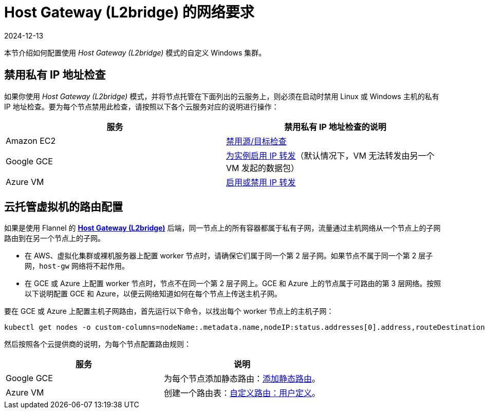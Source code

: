 = Host Gateway (L2bridge) 的网络要求
:page-languages: [en, zh]
:revdate: 2024-12-13
:page-revdate: {revdate}

本节介绍如何配置使用 _Host Gateway (L2bridge)_ 模式的自定义 Windows 集群。

== 禁用私有 IP 地址检查

如果你使用 _Host Gateway (L2bridge)_ 模式，并将节点托管在下面列出的云服务上，则必须在启动时禁用 Linux 或 Windows 主机的私有 IP 地址检查。要为每个节点禁用此检查，请按照以下各个云服务对应的说明进行操作：

|===
| 服务 | 禁用私有 IP 地址检查的说明

| Amazon EC2
| https://docs.aws.amazon.com/vpc/latest/userguide/VPC_NAT_Instance.html#EIP_Disable_SrcDestCheck[禁用源/目标检查]

| Google GCE
| https://cloud.google.com/vpc/docs/using-routes#canipforward[为实例启用 IP 转发]（默认情况下，VM 无法转发由另一个 VM 发起的数据包）

| Azure VM
| https://docs.microsoft.com/en-us/azure/virtual-network/virtual-network-network-interface#enable-or-disable-ip-forwarding[启用或禁用 IP 转发]
|===

== 云托管虚拟机的路由配置

如果是使用 Flannel 的 https://github.com/coreos/flannel/blob/master/Documentation/backends.md#host-gw[*Host Gateway (L2bridge)*] 后端，同一节点上的所有容器都属于私有子网，流量通过主机网络从一个节点上的子网路由到在另一个节点上的子网。

* 在 AWS、虚拟化集群或裸机服务器上配置 worker 节点时，请确保它们属于同一个第 2 层子网。如果节点不属于同一个第 2 层子网，`host-gw` 网络将不起作用。
* 在 GCE 或 Azure 上配置 worker 节点时，节点不在同一个第 2 层子网上。GCE 和 Azure 上的节点属于可路由的第 3 层网络。按照以下说明配置 GCE 和 Azure，以便云网络知道如何在每个节点上传送主机子网。

要在 GCE 或 Azure 上配置主机子网路由，首先运行以下命令，以找出每个 worker 节点上的主机子网：

[,bash]
----
kubectl get nodes -o custom-columns=nodeName:.metadata.name,nodeIP:status.addresses[0].address,routeDestination:.spec.podCIDR
----

然后按照各个云提供商的说明，为每个节点配置路由规则：

|===
| 服务 | 说明

| Google GCE
| 为每个节点添加静态路由：link:https://cloud.google.com/vpc/docs/using-routes#addingroute[添加静态路由]。

| Azure VM
| 创建一个路由表：link:https://docs.microsoft.com/en-us/azure/virtual-network/virtual-networks-udr-overview#user-defined[自定义路由：用户定义]。
|===
